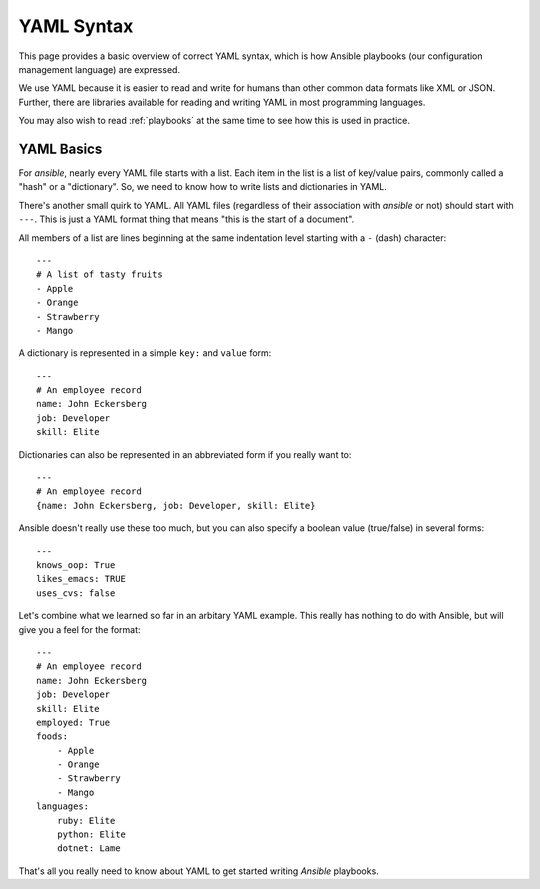 YAML Syntax
===========

This page provides a basic overview of correct YAML syntax, which is how Ansible
playbooks (our configuration management language) are expressed.  

We use YAML because it is easier to read and write for humans than other common 
data formats like XML or JSON.  Further, there are libraries available for reading
and writing YAML in most programming languages.  

You may also wish to read :ref:`playbooks` at the same time to see how this
is used in practice.


YAML Basics
-----------

For `ansible`, nearly every YAML file starts with a list.   
Each item in the list is a list of key/value pairs, commonly
called a "hash" or a "dictionary".  So, we need to know how
to write lists and dictionaries in YAML.

There's another small quirk to YAML.  All YAML files (regardless of their association with
`ansible` or not) should start with ``---``.  This is just a YAML
format thing that means "this is the start of a document".

All members of a list are lines beginning at the same indentation level starting
with a ``-`` (dash) character::

    ---
    # A list of tasty fruits
    - Apple
    - Orange
    - Strawberry
    - Mango

A dictionary is represented in a simple ``key:`` and ``value`` form::

    ---
    # An employee record
    name: John Eckersberg
    job: Developer
    skill: Elite

Dictionaries can also be represented in an abbreviated form if you really want to::

    ---
    # An employee record
    {name: John Eckersberg, job: Developer, skill: Elite}

.. _truthiness:

Ansible doesn't really use these too much, but you can also specify a 
boolean value (true/false) in several forms::

    ---
    knows_oop: True
    likes_emacs: TRUE
    uses_cvs: false

Let's combine what we learned so far in an arbitary YAML example.  This really
has nothing to do with Ansible, but will give you a feel for the format::

    ---
    # An employee record
    name: John Eckersberg
    job: Developer
    skill: Elite
    employed: True
    foods:
        - Apple
        - Orange
        - Strawberry
        - Mango
    languages:
        ruby: Elite
	python: Elite
	dotnet: Lame

That's all you really need to know about YAML to get started writing
`Ansible` playbooks.

.. seealso::

   :doc:`playbooks`
       Learn what playbooks can do and how to write/run them.
   `YAMLLint <http://yamllint.com/>`_
       YAML Lint (online) helps you debug YAML syntax if you are having problems
   `Github examples directory <https://github.com/ansible/ansible/tree/master/examples/playbooks>`_
       Complete playbook files from the github project source
   `Mailing List <http://groups.google.com/group/ansible-project>`_
       Questions? Help? Ideas?  Stop by the list on Google Groups
   `irc.freenode.net <http://irc.freenode.net>`_
       #ansible IRC chat channel

